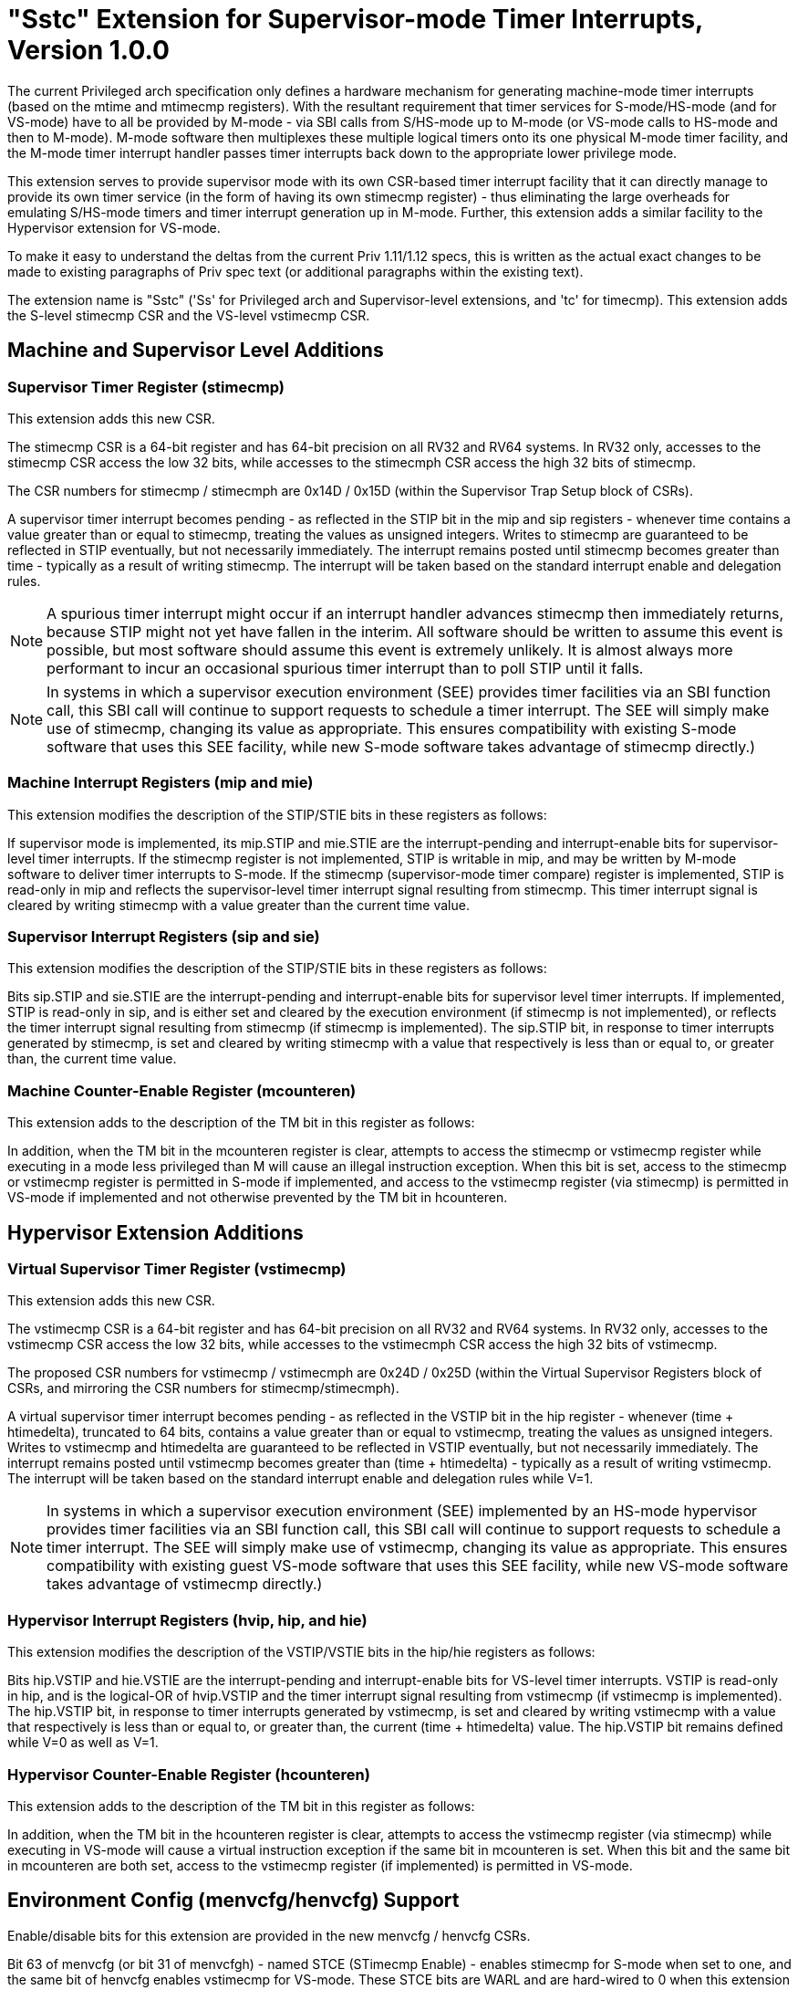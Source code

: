 [[Sstc]]
= "Sstc" Extension for Supervisor-mode Timer Interrupts, Version 1.0.0

The current Privileged arch specification only defines a hardware mechanism for
generating machine-mode timer interrupts (based on the mtime and mtimecmp
registers). With the resultant requirement that timer services for
S-mode/HS-mode (and for VS-mode) have to all be provided by M-mode - via SBI
calls from S/HS-mode up to M-mode (or VS-mode calls to HS-mode and then to
M-mode). M-mode software then multiplexes these multiple logical timers onto
its one physical M-mode timer facility, and the M-mode timer interrupt handler
passes timer interrupts back down to the appropriate lower privilege mode.

This extension serves to provide supervisor mode with its own CSR-based timer
interrupt facility that it can directly manage to provide its own timer service
(in the form of having its own stimecmp register) - thus eliminating the large
overheads for emulating S/HS-mode timers and timer interrupt generation up in
M-mode. Further, this extension adds a similar facility to the Hypervisor
extension for VS-mode.

To make it easy to understand the deltas from the current Priv 1.11/1.12 specs,
this is written as the actual exact changes to be made to existing paragraphs
of Priv spec text (or additional paragraphs within the existing text).

The extension name is "Sstc" ('Ss' for Privileged arch and Supervisor-level
extensions, and 'tc' for timecmp). This extension adds the S-level stimecmp CSR
and the VS-level vstimecmp CSR.

== Machine and Supervisor Level Additions

=== *Supervisor Timer Register (stimecmp)*

This extension adds this new CSR.

The stimecmp CSR is a 64-bit register and has 64-bit precision on all RV32 and
RV64 systems. In RV32 only, accesses to the stimecmp CSR access the low 32
bits, while accesses to the stimecmph CSR access the high 32 bits of stimecmp.

The CSR numbers for stimecmp / stimecmph are 0x14D / 0x15D (within the
Supervisor Trap Setup block of CSRs).

A supervisor timer interrupt becomes pending - as reflected in the STIP bit in
the mip and sip registers - whenever time contains a value greater than or
equal to stimecmp, treating the values as unsigned integers. Writes to stimecmp
are guaranteed to be reflected in STIP eventually, but not necessarily
immediately. The interrupt remains posted until stimecmp becomes greater than
time - typically as a result of writing stimecmp. The interrupt will be taken
based on the standard interrupt enable and delegation rules.

[NOTE]
====
A spurious timer interrupt might occur if an interrupt handler advances
stimecmp then immediately returns, because STIP might not yet have fallen in
the interim. All software should be written to assume this event is possible,
but most software should assume this event is extremely unlikely. It is almost
always more performant to incur an occasional spurious timer interrupt than to
poll STIP until it falls.
====

[NOTE]
====
In systems in which a supervisor execution environment (SEE) provides timer
facilities via an SBI function call, this SBI call will continue to support
requests to schedule a timer interrupt. The SEE will simply make use of
stimecmp, changing its value as appropriate. This ensures compatibility with
existing S-mode software that uses this SEE facility, while new S-mode software
takes advantage of stimecmp directly.)
====

=== Machine Interrupt Registers (mip and mie)

This extension modifies the description of the STIP/STIE bits in these
registers as follows:

If supervisor mode is implemented, its mip.STIP and mie.STIE are the
interrupt-pending and interrupt-enable bits for supervisor-level timer
interrupts. If the stimecmp register is not implemented, STIP is writable in
mip, and may be written by M-mode software to deliver timer interrupts to
S-mode. If the stimecmp (supervisor-mode timer compare) register is
implemented, STIP is read-only in mip and reflects the supervisor-level timer
interrupt signal resulting from stimecmp. This timer interrupt signal is
cleared by writing stimecmp with a value greater than the current time value.

=== Supervisor Interrupt Registers (sip and sie)

This extension modifies the description of the STIP/STIE bits in these
registers as follows:

Bits sip.STIP and sie.STIE are the interrupt-pending and interrupt-enable bits
for supervisor level timer interrupts. If implemented, STIP is read-only in
sip, and is either set and cleared by the execution environment (if stimecmp is
not implemented), or reflects the timer interrupt signal resulting from
stimecmp (if stimecmp is implemented). The sip.STIP bit, in response to timer
interrupts generated by stimecmp, is set and cleared by writing stimecmp with a
value that respectively is less than or equal to, or greater than, the current
time value.

=== Machine Counter-Enable Register (mcounteren)

This extension adds to the description of the TM bit in this register as
follows:

In addition, when the TM bit in the mcounteren register is clear, attempts to
access the stimecmp or vstimecmp register while executing in a mode less
privileged than M will cause an illegal instruction exception.  When this bit
is set, access to the stimecmp or vstimecmp register is permitted in S-mode if
implemented, and access to the vstimecmp register (via stimecmp) is permitted
in VS-mode if implemented and not otherwise prevented by the TM bit in
hcounteren.

== Hypervisor Extension Additions

=== *Virtual Supervisor Timer Register (vstimecmp)*

This extension adds this new CSR.

The vstimecmp CSR is a 64-bit register and has 64-bit precision on all RV32 and
RV64 systems. In RV32 only, accesses to the vstimecmp CSR access the low 32
bits, while accesses to the vstimecmph CSR access the high 32 bits of
vstimecmp.

The proposed CSR numbers for vstimecmp / vstimecmph are 0x24D / 0x25D (within
the Virtual Supervisor Registers block of CSRs, and mirroring the CSR numbers
for stimecmp/stimecmph).

A virtual supervisor timer interrupt becomes pending - as reflected in the
VSTIP bit in the hip register - whenever (time + htimedelta), truncated to 64
bits, contains a value greater than or equal to vstimecmp, treating the values
as unsigned integers. Writes to vstimecmp and htimedelta are guaranteed to be
reflected in VSTIP eventually, but not necessarily immediately. The interrupt
remains posted until vstimecmp becomes greater than (time + htimedelta) -
typically as a result of writing vstimecmp. The interrupt will be taken based
on the standard interrupt enable and delegation rules while V=1.

[NOTE]
====
In systems in which a supervisor execution environment (SEE) implemented by an
HS-mode hypervisor provides timer facilities via an SBI function call, this SBI
call will continue to support requests to schedule a timer interrupt. The SEE
will simply make use of vstimecmp, changing its value as appropriate. This
ensures compatibility with existing guest VS-mode software that uses this SEE
facility, while new VS-mode software takes advantage of vstimecmp directly.)
====

=== Hypervisor Interrupt Registers (hvip, hip, and hie)

This extension modifies the description of the VSTIP/VSTIE bits in the hip/hie
registers as follows:

Bits hip.VSTIP and hie.VSTIE are the interrupt-pending and interrupt-enable
bits for VS-level timer interrupts. VSTIP is read-only in hip, and is the
logical-OR of hvip.VSTIP and the timer interrupt signal resulting from
vstimecmp (if vstimecmp is implemented). The hip.VSTIP bit, in response to
timer interrupts generated by vstimecmp, is set and cleared by writing
vstimecmp with a value that respectively is less than or equal to, or greater
than, the current (time + htimedelta) value. The hip.VSTIP bit remains defined
while V=0 as well as V=1.

=== Hypervisor Counter-Enable Register (hcounteren)

This extension adds to the description of the TM bit in this register as
follows:

In addition, when the TM bit in the hcounteren register is clear, attempts to
access the vstimecmp register (via stimecmp) while executing in VS-mode will
cause a virtual instruction exception if the same bit in mcounteren is set.
When this bit and the same bit in mcounteren are both set, access to the
vstimecmp register (if implemented) is permitted in VS-mode.

== Environment Config (menvcfg/henvcfg) Support

Enable/disable bits for this extension are provided in the new menvcfg /
henvcfg CSRs.

Bit 63 of menvcfg (or bit 31 of menvcfgh) - named STCE (STimecmp Enable) -
enables stimecmp for S-mode when set to one, and the same bit of henvcfg
enables vstimecmp for VS-mode. These STCE bits are WARL and are hard-wired to 0
when this extension is not implemented.

When this extension is implemented and STCE in menvcfg is zero, an attempt to access stimecmp or vstimecmp in a
mode other than M-mode raises an illegal instruction exception, STCE in henvcfg
is read-only zero, and STIP in mip and sip reverts to its defined behavior as
if this extension is not implemented. Further, if the H extension is implemented, then hip.VSTIP also reverts its defined behavior as if this extension is not implemented.

But when STCE in menvcfg is one and STCE in henvcfg is zero, an attempt to access
stimecmp (really vstimecmp) when V = 1 raises a virtual instruction exception,
and VSTIP in hip reverts to its defined behavior as if this extension is not
implemented.
